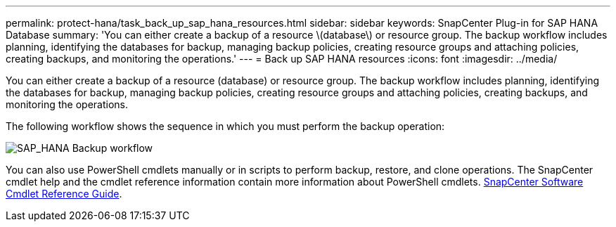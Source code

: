 ---
permalink: protect-hana/task_back_up_sap_hana_resources.html
sidebar: sidebar
keywords: SnapCenter Plug-in for SAP HANA Database
summary: 'You can either create a backup of a resource \(database\) or resource group. The backup workflow includes planning, identifying the databases for backup, managing backup policies, creating resource groups and attaching policies, creating backups, and monitoring the operations.'
---
= Back up SAP HANA resources
:icons: font
:imagesdir: ../media/

[.lead]
You can either create a backup of a resource (database) or resource group. The backup workflow includes planning, identifying the databases for backup, managing backup policies, creating resource groups and attaching policies, creating backups, and monitoring the operations.

The following workflow shows the sequence in which you must perform the backup operation:

image::../media/sap_hana_backup_workflow.png[SAP_HANA Backup workflow]

You  can also use PowerShell cmdlets manually or in scripts to perform backup, restore, and clone operations. The SnapCenter cmdlet help and the cmdlet reference information contain more information about PowerShell cmdlets.
https://library.netapp.com/ecm/ecm_download_file/ECMLP2885482[SnapCenter Software Cmdlet Reference Guide^].
